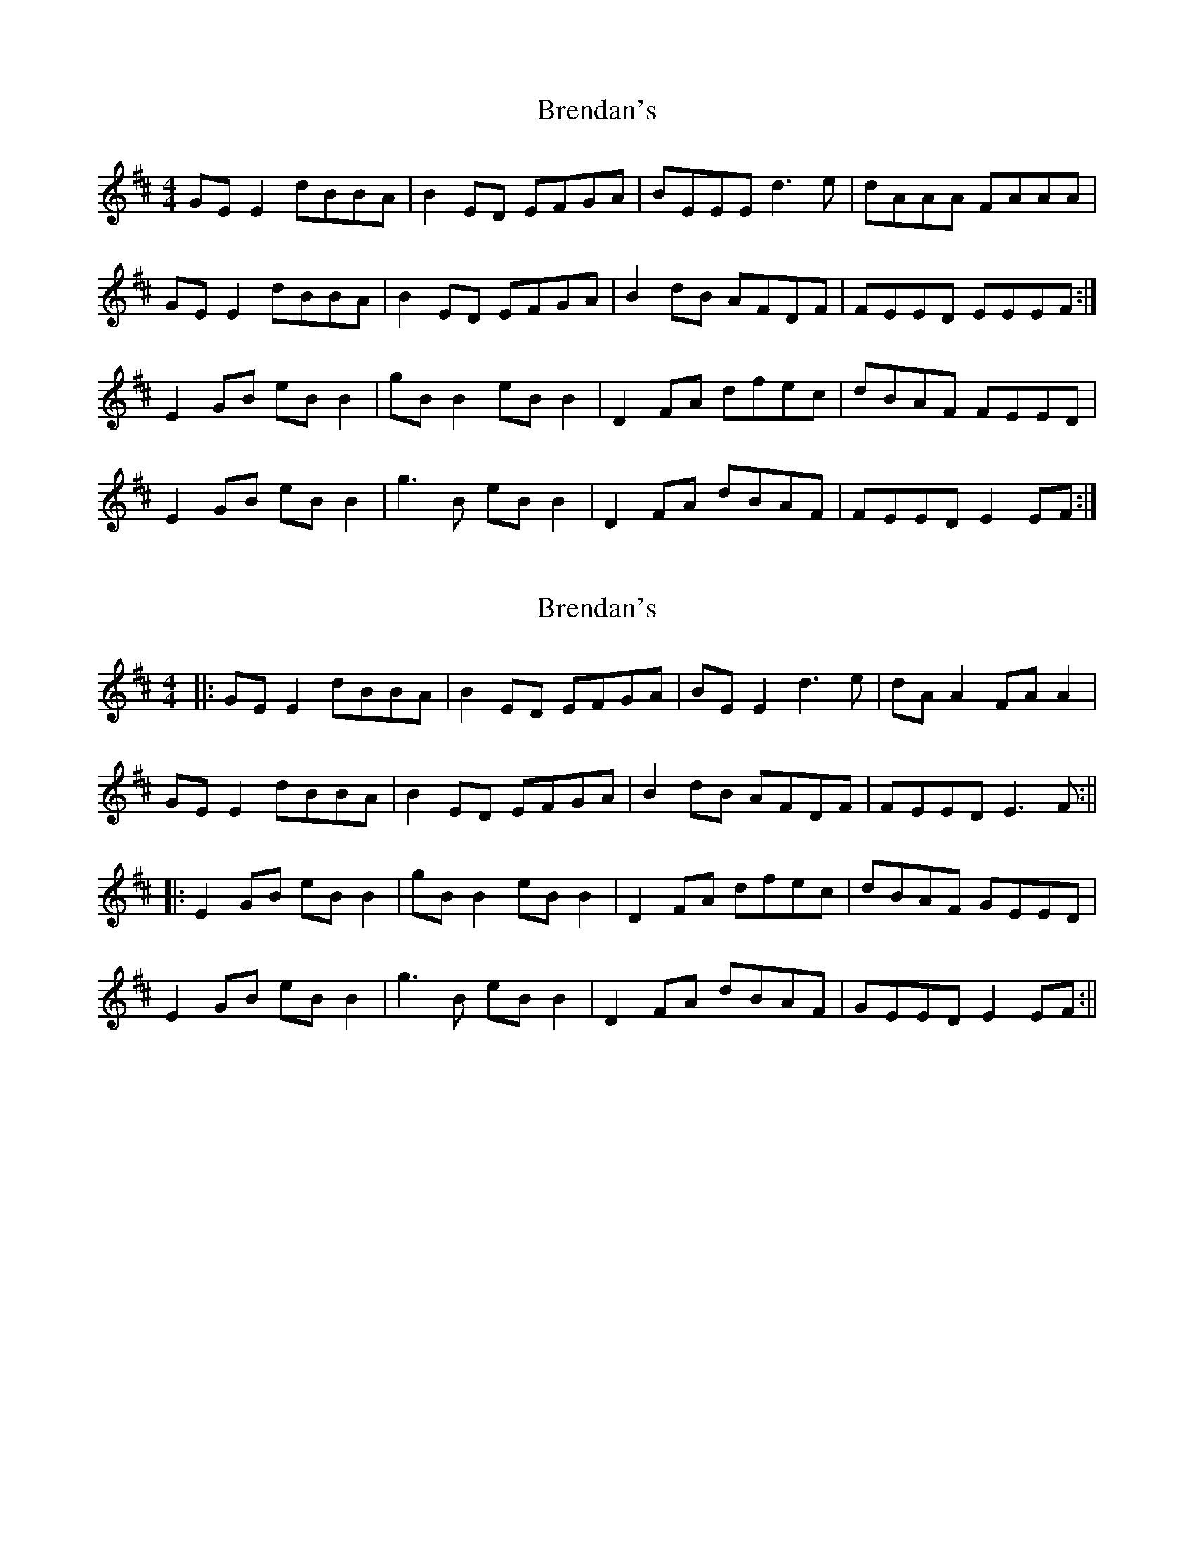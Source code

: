 X: 1
T: Brendan's
Z: nobu
S: https://thesession.org/tunes/2445#setting2445
R: reel
M: 4/4
L: 1/8
K: Edor
GEE2 dBBA|B2ED EFGA|BEEE d3e|dAAA FAAA|
GEE2 dBBA|B2ED EFGA|B2dB AFDF|FEED EEEF:|
E2GB eBB2|gBB2 eBB2|D2FA dfec|dBAF FEED|
E2GB eBB2|g3B eBB2|D2FA dBAF|FEED E2EF:|
X: 2
T: Brendan's
Z: JACKB
S: https://thesession.org/tunes/2445#setting24072
R: reel
M: 4/4
L: 1/8
K: Edor
|:GE E2 dBBA|B2 ED EFGA|BE E2 d3e|dA A2 FA A2|
GE E2 dBBA|B2 ED EFGA|B2dB AFDF|FEED E3F:||
|:E2 GB eB B2|gB B2 eB B2|D2FA dfec|dBAF GEED|
E2GB eB B2|g3B eB B2|D2FA dBAF|GEED E2 EF:||
